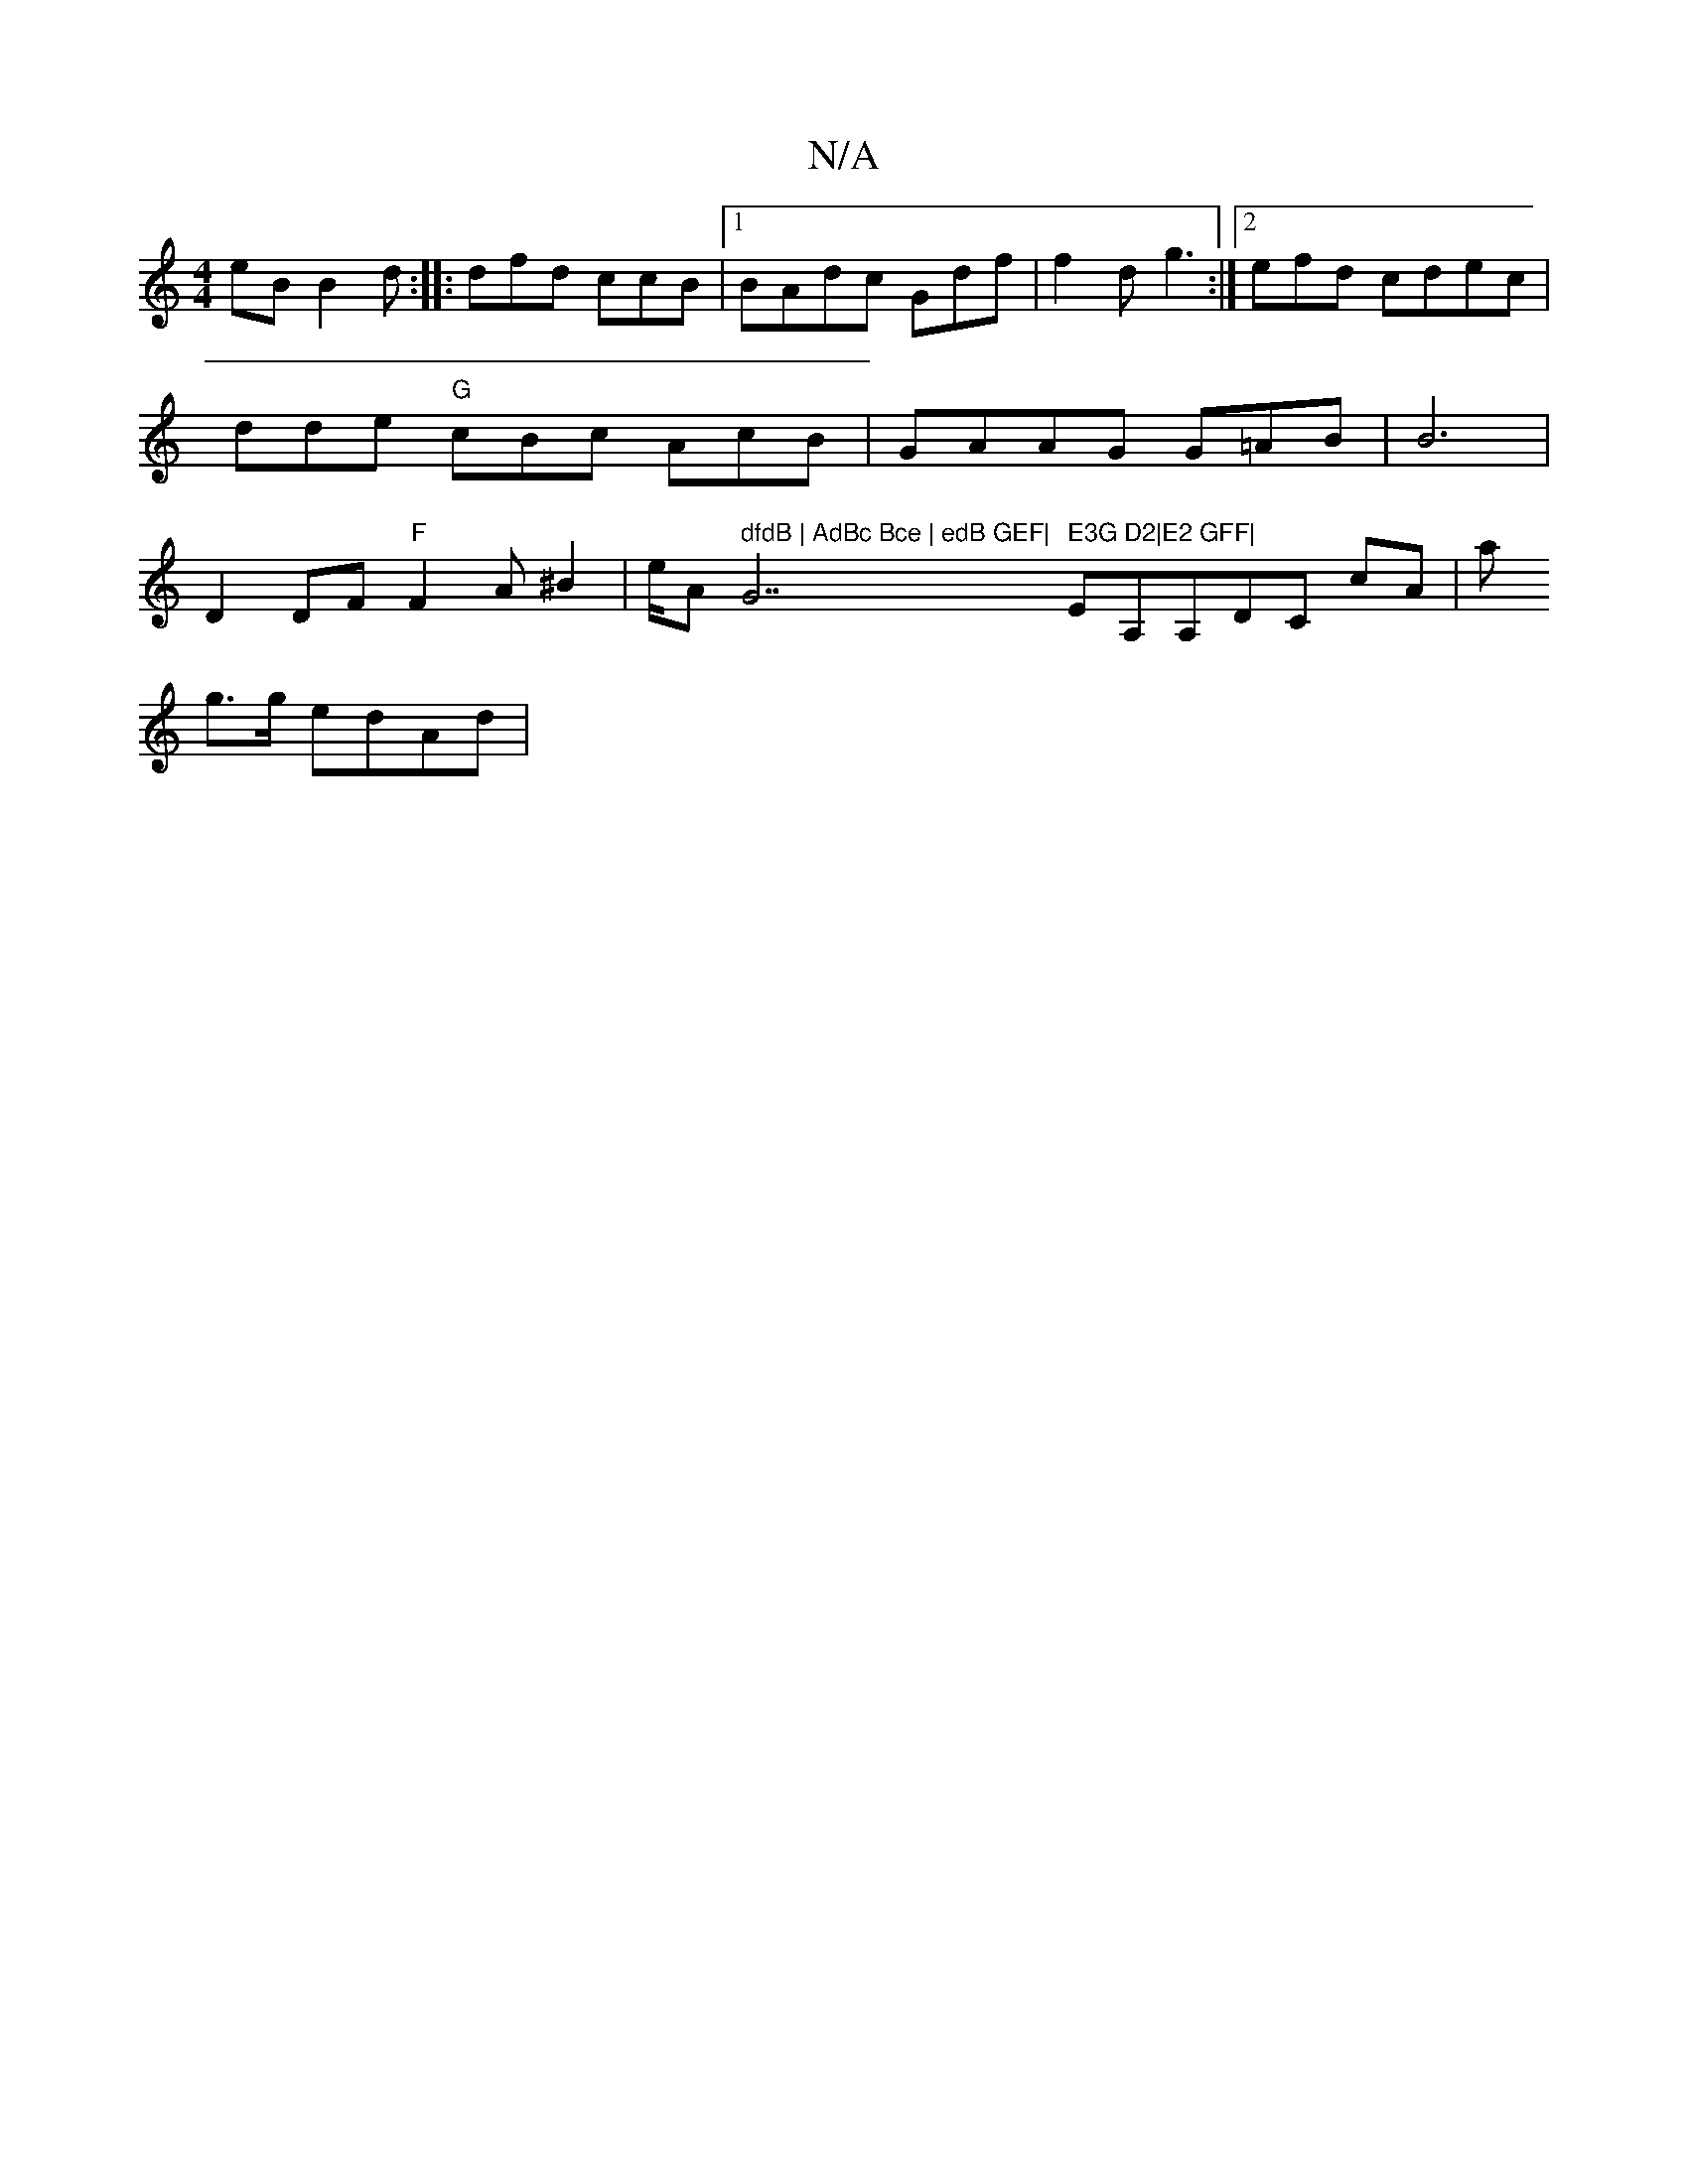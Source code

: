 X:1
T:N/A
M:4/4
R:N/A
K:Cmajor
eB B2d:|
|:
dfd ccB |1 BAdc Gdf|f2d g3:|2 efd cdec | dde "G"cBc AcB|GAAG G=AB | B6 | D2 DF "F"F2 A^B2 | e/A" dfdB | AdBc Bce | edB GEF|"G7" E3G D2|E2 GFF|
EA,A,-DC cA|(3a!g>g edAd | "c3 E edc|cBA d>B 